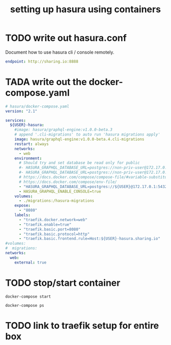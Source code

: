 #+TITLE: setting up hasura using containers

* TODO write out hasura.conf
Document how to use hasura cli / console remotely.

#+BEGIN_SRC yaml :tangle ../hasura/config.yaml
endpoint: http://sharing.io:8888
#+END_SRC

* TADA write out the docker-compose.yaml

#+BEGIN_SRC yaml :tangle ../hasura/docker-compose.yaml
  # hasura/docker-compose.yaml
  version: "2.1"

  services:
    ${USER}-hasura:
      #image: hasura/graphql-engine:v1.0.0-beta.3
      # append '.cli-migrations' to auto run 'hasura migrations apply'
      image: hasura/graphql-engine:v1.0.0-beta.4.cli-migrations
      restart: always
      networks:
        - web
      environment:
        # Should try and set database be read only for public
        #- HASURA_GRAPHQL_DATABASE_URL=postgres://non-priv-user@172.17.0.1:5432/database-name
        #- HASURA_GRAPHQL_DATABASE_URL=postgres://non-priv-user@172.17.0.1:5432/$OUTER-USER
        # https://docs.docker.com/compose/compose-file/#variable-substitution
        # https://docs.docker.com/compose/env-file/
        - "HASURA_GRAPHQL_DATABASE_URL=postgres://${USER}@172.17.0.1:5432/${USER}"
        - HASURA_GRAPHQL_ENABLE_CONSOLE=true
      volumes:
        - ./migrations:/hasura-migrations
      expose:
        - "8080"
      labels:
        - "traefik.docker.network=web"
        - "traefik.enable=true"
        - "traefik.basic.port=8080"
        - "traefik.basic.protocol=http"
        - "traefik.basic.frontend.rule=Host:${USER}-hasura.sharing.io"
  #volumes:
  #  migrations:
  networks:
    web:
      external: true
#+END_SRC
* TODO stop/start container

#+BEGIN_SRC shell :dir ../hasura
docker-compose start
#+END_SRC

#+BEGIN_SRC shell :dir ../hasura
docker-compose ps
#+END_SRC

#+RESULTS:
#+begin_EXAMPLE
      Name                     Command               State    Ports  
---------------------------------------------------------------------
hasura_zzhasura_1   docker-entrypoint.sh graph ...   Up      8080/tcp
#+end_EXAMPLE

* TODO link to traefik setup for entire box


